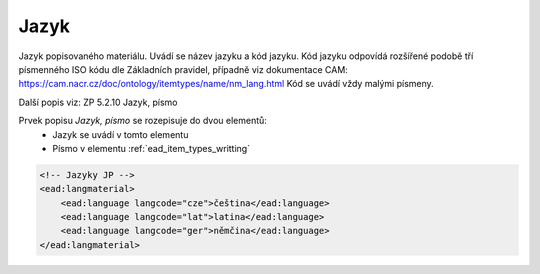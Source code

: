 .. _ead_item_types_langs:

Jazyk
=========

Jazyk popisovaného materiálu. Uvádí se název jazyku a kód jazyku. 
Kód jazyku odpovídá rozšířené podobě tří písmenného ISO kódu dle Základních
pravidel, případně viz dokumentace CAM: https://cam.nacr.cz/doc/ontology/itemtypes/name/nm_lang.html
Kód se uvádí vždy malými písmeny.


Další popis viz: ZP 5.2.10 Jazyk, písmo

Prvek popisu `Jazyk, písmo` se rozepisuje do dvou elementů:
 * Jazyk se uvádí v tomto elementu
 * Písmo v elementu :ref:`ead_item_types_writting`


.. code-block:: xml

  <!-- Jazyky JP -->
  <ead:langmaterial>
      <ead:language langcode="cze">čeština</ead:language>
      <ead:language langcode="lat">latina</ead:language>
      <ead:language langcode="ger">němčina</ead:language>
  </ead:langmaterial>
